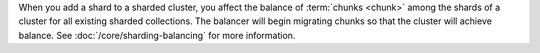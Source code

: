 When you add a shard to a sharded cluster, you affect the balance of
:term:`chunks <chunk>` among the shards of a cluster for all existing sharded
collections. The balancer will begin migrating chunks so that the
cluster will achieve balance. See :doc:`/core/sharding-balancing` for
more information.
